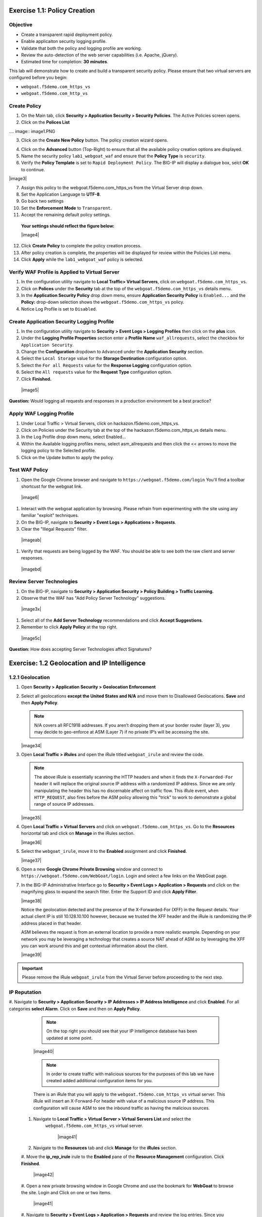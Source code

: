 Exercise 1.1: Policy Creation
----------------------------------
Objective
~~~~~~~~~

- Create a transparent rapid deployment policy.

- Enable applicaiton security logging profile.

- Validate that both the policy and logging profile are working.

- Review the auto-detection of the web server capabilities (i.e. Apache, jQuery).

- Estimated time for completion: **30** **minutes**.

This lab will demonstrate how to create and build a transparent security policy.
Please ensure that two virtual servers are configured before you begin:

- ``webgoat.f5demo.com_https_vs``
- ``webgoat.f5demo.com_http_vs``

Create Policy
~~~~~~~~~~~~~~~~~~~

#. On the Main tab, click **Security > Application Security > Security Policies**. The Active Policies screen opens.
#. Click on the **Polices List**

.... image:: image1.PNG


3. Click on the **Create New Policy** button. The policy creation wizard opens.

.. image:: image2.PNG

4. Click on the **Advanced** button (Top-Right) to ensure that all the available policy creation options are displayed.

#. Name the security policy ``lab1_webgoat_waf`` and ensure that the **Policy Type** is ``security``.

#. Verify the **Policy Template** is set to ``Rapid Deployment Policy``. The BIG-IP will display a dialogue box, selct **OK** to continue.

|image3|

7. Assign this policy to the webgoat.f5demo.com_https_vs from the Virtual Server drop down.

#. Set the Application Language to **UTF-8**.

#. Go back two settings

#. Set the **Enforcement Mode** to ``Transparent``.

#. Accept the remaining default policy settings.

  **Your settings should reflect the figure below:**

  |image4|

12. Click **Create Policy** to complete the policy creation process.

#. After policy creation is complete, the properties will be displayed for review within the Policies List menu.

#. Click **Apply** while the ``lab1_webgoat_waf`` policy is selected.

Verify WAF Profile is Applied to Virtual Server
~~~~~~~~~~~~~~~~~~~~~~~~~~~~~~~~~~~~~~~~~~~~~~~~~~~~~
#. In the configuration utility navigate to **Local Traffic> Virtual Servers**, click on ``webgoat.f5demo.com_https_vs``.

#. Click on **Polices** under the **Security** tab at the top of the ``webgoat.f5demo.com_https_vs`` details menu.

#. In the **Application Security Policy** drop down menu, ensure **Application Security Policy** is ``Enabled...`` and the **Policy:** drop-down selection shows the ``webgoat.f5demo.com_https_vs`` policy.

#. Notice Log Profile is set to ``Disabled``.

Create Application Security Logging Profile
~~~~~~~~~~~~~~~~~~~~~~~~~~~~~~~~~~~~~~~~~~~~~~~~~
#. In the configuration utility navigate to **Security > Event Logs > Logging Profiles** then click on the **plus** icon.

#. Under the **Logging Profile Properties** section enter a **Profile Name** ``waf_allrequests``, select the checkbox for ``Application Security``.

#. Change the **Configuration** dropdown to ``Advanced`` under the **Application Security** section.

#. Select the ``Local Storage`` value for the **Storage Destination** configuration option.

#. Select the ``For all Requests`` value for the **Response Logging** configuration option.

#. Select the ``All requests`` value for the **Request Type** configuration option.

#. Click **Finished.**

  |image5|

**Question:** Would logging all requests and responses in a production environment be a best practice?

Apply WAF Logging Profile
~~~~~~~~~~~~~~~~~~~~~~~~~~~~~~~
#. Under Local Traffic > Virtual Servers, click on hackazon.f5demo.com_https_vs.
#. Click on Policies under the Security tab at the top of the hackazon.f5demo.com_https_vs details menu.
#. In the Log Profile drop down menu, select Enabled...
#. Within the Available logging profiles menu, select asm_allrequests and then click the << arrows to move the logging policy to the Selected profile.
#. Click on the Update button to apply the policy.

Test WAF Policy
~~~~~~~~~~~~~~~~~~~~~
#. Open the Google Chrome browser and navigate to ``https://webgoat.f5demo.com/login`` You'll find a toolbar shortcust for the webgoat link.
  |image6|

#. Interact with the webgoat application by browsing. Please refrain from experimenting with the site using any familiar "exploit" techniques.

#. On the BIG-IP, navigate to **Security > Event Logs > Applications > Requests**.

#. Clear the "Illegal Requests" filter.
  |imageab|

#. Verify that requests are being logged by the WAF. You should be able to see both the raw client and server responses.
  |imagebd|

Review Server Technologies
~~~~~~~~~~~~~~~~~~~~~~~~~~~~~~~~~~
#. On the BIG-IP, navigate to **Security > Application Security > Policy Building > Traffic Learning.**
#. Observe that the WAF has "Add Policy Server Technology" suggestions.
  |image3x|
#. Select all of the **Add Server Technology** recommendations and click **Accept Suggestions**.
#. Remember to click **Apply Policy** at the top right.
  |image5c|

**Question:** How does accepting Server Technologies affect Signatures?

Exercise: 1.2 Geolocation and IP Intelligence
----------------------------------------
1.2.1 Geolocation
~~~~~~~~~~~~~~~~~~

#. Open **Security > Application Security > Geolocation Enforcement**

#. Select all geolocations **except the United States and N/A** and move
   them to Disallowed Geolocations. **Save** and then **Apply Policy**.

   .. NOTE:: N/A covers all RFC1918 addresses. If you aren’t dropping them
      at your border router (layer 3), you may decide to geo-enforce at
      ASM (Layer 7) if no private IP’s will be accessing the site.

   |image34|

#. Open **Local Traffic > iRules** and open the iRule titled
   ``webgoat_irule`` and review the code.

   .. code-block:: tcl
      :linenos:

      when HTTP_REQUEST {
         HTTP::header replace X-Forwarded-For "[expr (int(rand()*221)+1)].[expr int(rand()*254)].[expr int(rand()*254)].[expr int(rand()*254)]"
      }

   .. NOTE:: The above iRule is essentially scanning the HTTP headers and when
      it finds the ``X-Forwarded-For`` header it will replace the original source
      IP address with a randomized IP address. Since we are only manipulating
      the header this has no discernable affect on traffic flow. This iRule
      event, ``when HTTP_REQUEST``, also fires before the ASM policy allowing
      this "trick" to work to demonstrate a global range of source IP
      addresses.

   |image35|

#. Open **Local Traffic > Virtual Servers** and click on
   ``webgoat.f5demo.com_https_vs``. Go to the **Resources**
   horizontal tab and click on **Manage** in the iRules section.

   |image36|

#. Select the ``webgoat_irule``, move it to the **Enabled** assignment and
   click **Finished**.

   |image37|

#. Open a new **Google Chrome Private Browsing** window and connect to
   ``https://webgoat.f5demo.com/WebGoat/login``. Login and select a few links on the WebGoat page.


#. In the BIG-IP Administrative Interface go to **Security > Event Logs
   > Application > Requests** and click on the magnifying glass to
   expand the search filter. Enter the Support ID and click **Apply Filter**.

   |image38|

   Notice the geolocation detected and the presence of the X-Forwarded-For
   (XFF) in the Request details. Your actual client IP is still
   10.128.10.100 however, because we trusted the XFF header and the iRule
   is randomizing the IP address placed in that header.

   ASM believes the request is from an external location to provide a more
   realistic example. Depending on your network you may be leveraging a
   technology that creates a source NAT ahead of ASM so by leveraging the
   XFF you can work around this and get contextual information about the
   client.

   |image39|

.. IMPORTANT:: Please remove the iRule ``webgoat_irule`` from the
   Virtual Server before proceeding to the next step.

IP Reputation
~~~~~~~~~~~~~
#. Navigate to **Security > Application Security > IP Addresses > IP Address Intelligence** and click **Enabled**.
For all categories **select Alarm**. Click on **Save** and then on **Apply Policy**.

      .. NOTE:: On the top right you should see that your IP Intelligence
         database has been updated at some point.

      |image40|

      .. NOTE:: In order to create traffic with malicious sources for the purposes of
         this lab we have created added additional configuration items for you.

      There is an iRule that you will apply to the ``webgoat.f5demo.com_https_vs`` virtual server.
      This iRule will insert an X-Forward-For header with value of a malicious source IP address. This configuration
      will cause ASM to see the inbound traffic as having the malicious sources.

 #. Navigate to **Local Traffic > Virtual Server > Virtual Servers List** and select the
      ``webgoat.f5demo.com_https_vs`` virtual server.

       |image41|

 #. Navigate to the **Resources** tab and click **Manage** for the **iRules** section.

 #. Move the **ip_rep_irule** irule to the **Enabled** pane of the **Resource Management** configuration.
 Click **Finished**.

       |image42|

 #. Open a new private browsing window in Google Chrome and use the bookmark for **WebGoat** to browse the site.
 Login and Click on one or two items.

      |image41|

 #. Navigate to **Security > Event Logs > Application > Requests** and review the log entries.
 Since you configured IP Intelligence violations to alarm you will not need change the filter.
 Select the most recent entry and examine why the request is illegal. What IP address did the request come from?

      |image42|

      **Bonus:** You can browse to ``http://www.brightcloud.com/tools/url-ip-lookup.php``
      and look up the IP address in question for further information. There is also
      a tool to report IP addresses that have been incorrectly flagged.

      Further, you can use Putty on the Win7 box to access the BIG-IP via SSH
      (bookmarked as F5-WAF) and login with ``root`` / ``f5DEMOs4u!`` to run
      the ``iprep_lookup`` command, similar to:

      .. code-block:: console

         [root@bigip1:Active:Standalone] config # iprep_lookup 77.222.40.121
         opening database in /var/IpRep/F5IpRep.dat
         size of IP reputation database = 39492859
         iprep threats list for ip = 77.222.40.121 is:
         bit 7 - Phishing
         bit 8 - Proxy
